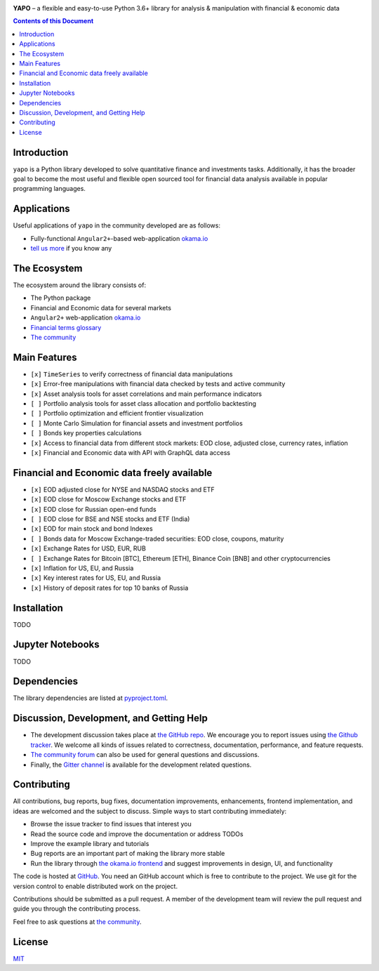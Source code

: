 |Travis|_ |Gitter|_ |Pepy|_ |Codecov|_

.. |Travis| image:: https://travis-ci.org/okama-io/yapo.svg?branch=master
.. _Travis: https://travis-ci.org/okama-io/yapo

.. |Gitter| image:: https://badges.gitter.im/okama-io/community.svg
.. _Gitter: https://gitter.im/okama-io/community

.. |Pepy| image:: https://pepy.tech/badge/yapo
.. _Pepy: https://pepy.tech/badge/yapo

.. |Codecov| image:: https://codecov.io/gh/okama-io/yapo/branch/master/graph/badge.svg
.. _Codecov: https://codecov.io/gh/okama-io/yapo

**YAPO** |--| a flexible and easy-to-use Python 3.6+ library for analysis &
manipulation with financial & economic data

.. contents:: Contents of this Document

Introduction
============

``yapo`` is a Python library developed to solve quantitative finance and
investments tasks. Additionally, it has the broader goal to become the most
useful and flexible open sourced tool for financial data analysis available in
popular programming languages.

Applications
============

Useful applications of ``yapo`` in the community developed are as follows:

* Fully-functional ``Angular2+``-based web-application `okama.io`_
* `tell us more <okama-discourse_>`_ if you know any

The Ecosystem
=============

The ecosystem around the library consists of:

* The Python package
* Financial and Economic data for several markets
* ``Angular2+`` web-application `okama.io`_
* `Financial terms glossary <okama-glossary_>`_
* `The community <okama-discourse_>`_

Main Features
=============

* ``[x]`` ``TimeSeries`` to verify correctness of financial data manipulations
* ``[x]`` Error-free manipulations with financial data checked by tests and active community
* ``[x]`` Asset analysis tools for asset correlations and main performance indicators
* ``[ ]`` Portfolio analysis tools for asset class allocation and portfolio backtesting
* ``[ ]`` Portfolio optimization and efficient frontier visualization
* ``[ ]`` Monte Carlo Simulation for financial assets and investment portfolios
* ``[ ]`` Bonds key properties calculations
* ``[x]`` Access to financial data from different stock markets: EOD close, adjusted close, currency rates, inflation
* ``[x]`` Financial and Economic data with API with GraphQL data access

Financial and Economic data freely available
=============
* ``[x]`` EOD adjusted close for NYSE and NASDAQ stocks and ETF
* ``[x]`` EOD close for Moscow Exchange stocks and ETF
* ``[x]`` EOD close for Russian open-end funds
* ``[ ]`` EOD close for BSE and NSE stocks and ETF (India)
* ``[x]`` EOD for main stock and bond Indexes
* ``[ ]`` Bonds data for Moscow Exchange-traded securities: EOD close, coupons, maturity
* ``[x]`` Exchange Rates for USD, EUR, RUB
* ``[ ]`` Exchange Rates for Bitcoin [BTC], Ethereum [ETH], Binance Coin [BNB] and other cryptocurrencies
* ``[x]`` Inflation for US, EU, and Russia
* ``[x]`` Key interest rates for US, EU, and Russia
* ``[x]`` History of deposit rates for top 10 banks of Russia

Installation
============

TODO

Jupyter Notebooks
=================

TODO

Dependencies
============

The library dependencies are listed at
`pyproject.toml <https://github.com/okama-io/yapo/blob/master/pyproject.toml#L11>`_.

Discussion, Development, and Getting Help
=========================================

- The development discussion takes place at `the GitHub repo
  <yapo-github-issues_>`_. We encourage you to report issues using `the Github
  tracker <yapo-github-issues_>`_. We welcome all kinds of issues related to
  correctness, documentation, performance, and feature requests.
- `The community forum <okama-discourse_>`_ can also be used for general
  questions and discussions.
- Finally, the `Gitter channel <Gitter_>`_ is available for the development
  related questions.

Contributing
============

All contributions, bug reports, bug fixes, documentation improvements,
enhancements, frontend implementation, and ideas are welcomed and the subject
to discuss. Simple ways to start contributing immediately:

- Browse the issue tracker to find issues that interest you
- Read the source code and improve the documentation or address TODOs
- Improve the example library and tutorials
- Bug reports are an important part of making the library more stable
- Run the library through `the okama.io frontend <okama.io_>`_ and suggest
  improvements in design, UI, and functionality

The code is hosted at `GitHub <yapo-github_>`_. You need an GitHub account
which is free to contribute to the project. We use git for the version control
to enable distributed work on the project.

Contributions should be submitted as a pull request. A member of the
development team will review the pull request and guide you through the
contributing process.

Feel free to ask questions at `the community <okama-discourse_>`_.

License
=======

`MIT <license_>`_

.. |--| unicode:: U+2013
.. _okama.io: https://okama.io/
.. _okama-glossary: https://okama.io/#/glossary
.. _okama-discourse: http://community.okama.io
.. _yapo-github: https://github.com/okama-io/yapo
.. _yapo-github-issues: https://github.com/okama-io/yapo/issues
.. _license: https://github.com/okama-io/yapo/blob/master/LICENSE

